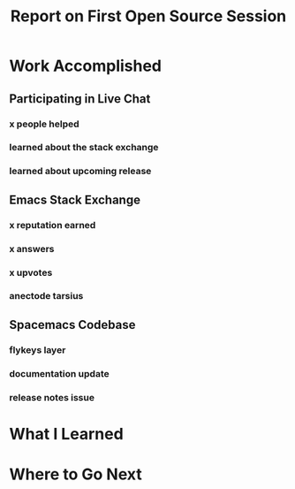 #+TITLE: Report on First Open Source Session

* Work Accomplished
** Participating in Live Chat
*** x people helped
*** learned about the stack exchange
*** learned about upcoming release
** Emacs Stack Exchange
*** x reputation earned
*** x answers
*** x upvotes
*** anectode tarsius
** Spacemacs Codebase
*** flykeys layer
*** documentation update
*** release notes issue
* What I Learned
* Where to Go Next
